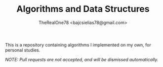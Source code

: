#+TITLE: Algorithms and Data Structures
#+AUTHOR: TheRealOne78 <bajcsielias78@gmail.com>

This is a repository containing algorithms I implemented on my own, for personal studies.

/NOTE: Pull requests are not accepted, and will be dismissed automatically./
